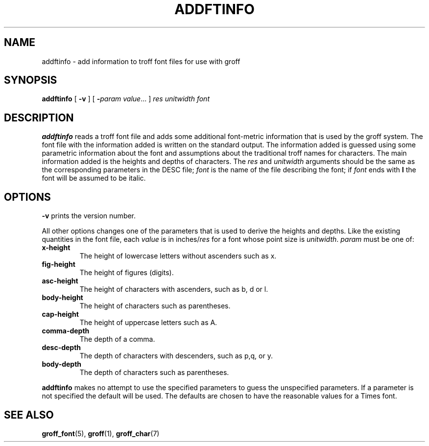 .ig
Copyright (C) 1989-2000, 2001, 2009 Free Software Foundation, Inc.

Permission is granted to make and distribute verbatim copies of
this manual provided the copyright notice and this permission notice
are preserved on all copies.

Permission is granted to copy and distribute modified versions of this
manual under the conditions for verbatim copying, provided that the
entire resulting derived work is distributed under the terms of a
permission notice identical to this one.

Permission is granted to copy and distribute translations of this
manual into another language, under the above conditions for modified
versions, except that this permission notice may be included in
translations approved by the Free Software Foundation instead of in
the original English.
..
.TH ADDFTINFO 1 "9 January 2009" "Groff Version 1.20.1"
.SH NAME
addftinfo \- add information to troff font files for use with groff
.SH SYNOPSIS
.B addftinfo
[
.B \-v
]
[
.BI \- param\ value\fR.\|.\|.
]
.I res
.I unitwidth
.I font
.SH DESCRIPTION
.B addftinfo
reads a troff font file
and adds some additional font-metric information
that is used by the groff system.
The font file with the information added is written on the
standard output.
The information added is guessed using 
some parametric information about the font
and assumptions
about the traditional troff names for characters.
The main information added is the heights and depths of characters.
The
.I res
and
.I unitwidth
arguments should be the same as the corresponding parameters
in the DESC file;
.I font
is the name of the file describing the font;
if
.I font
ends with
.B I
the font will be assumed to be italic.
.SH OPTIONS
.B \-v
prints the version number.
.LP
All other options changes one of the parameters that is used
to derive the heights and depths.
Like the existing quantities in the font
file, each
.I value
is in
.RI inches/ res
for a font whose point size is
.IR unitwidth .
.I param
must be one of:
.TP
.B x-height
The height of lowercase letters without ascenders such as x.
.TP
.B fig-height
The height of figures (digits).
.TP
.B asc-height
The height of characters with ascenders, such as b, d or l.
.TP
.B body-height
The height of characters such as parentheses.
.TP
.B cap-height
The height of uppercase letters such as A.
.TP
.B comma-depth
The depth of a comma.
.TP
.B desc-depth
The depth of characters with descenders, such as p,q, or y.
.TP
.B body-depth
The depth of characters such as parentheses.
.LP
.B addftinfo
makes no attempt to use the specified parameters to guess
the unspecified parameters.
If a parameter is not specified the default will be used.
The defaults are chosen to have the reasonable values for
a Times font.
.SH "SEE ALSO"
.BR groff_font (5),
.BR groff (1),
.BR groff_char (7)
.
.\" Local Variables:
.\" mode: nroff
.\" End:
